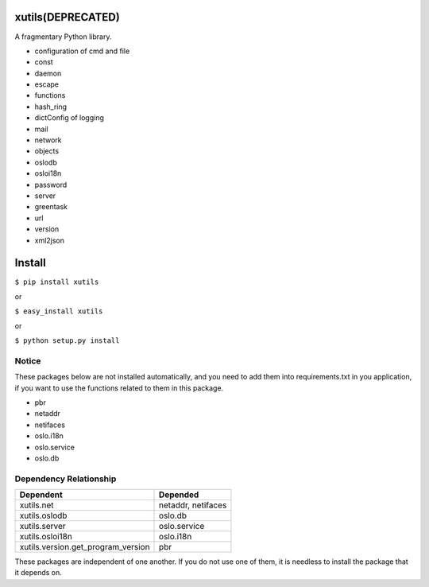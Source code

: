 xutils(DEPRECATED)
======

A fragmentary Python library.

* configuration of cmd and file
* const
* daemon
* escape
* functions
* hash_ring
* dictConfig of logging
* mail
* network
* objects
* oslodb
* osloi18n
* password
* server
* greentask
* url
* version
* xml2json

Install
=======

``$ pip install xutils``

or

``$ easy_install xutils``

or

``$ python setup.py install``

Notice
------

These packages below are not installed automatically, and you need to add them into requirements.txt in you application, if you want to use the functions related to them in this package.

* pbr
* netaddr
* netifaces
* oslo.i18n
* oslo.service
* oslo.db

Dependency Relationship
-----------------------

====================================  ===================
           Dependent                       Depended
====================================  ===================
 xutils.net                            netaddr, netifaces
 xutils.oslodb                         oslo.db
 xutils.server                         oslo.service
 xutils.osloi18n                       oslo.i18n
 xutils.version.get_program_version    pbr
====================================  ===================

These packages are independent of one another. If you do not use one of them, it is needless to install the package that it depends on.
